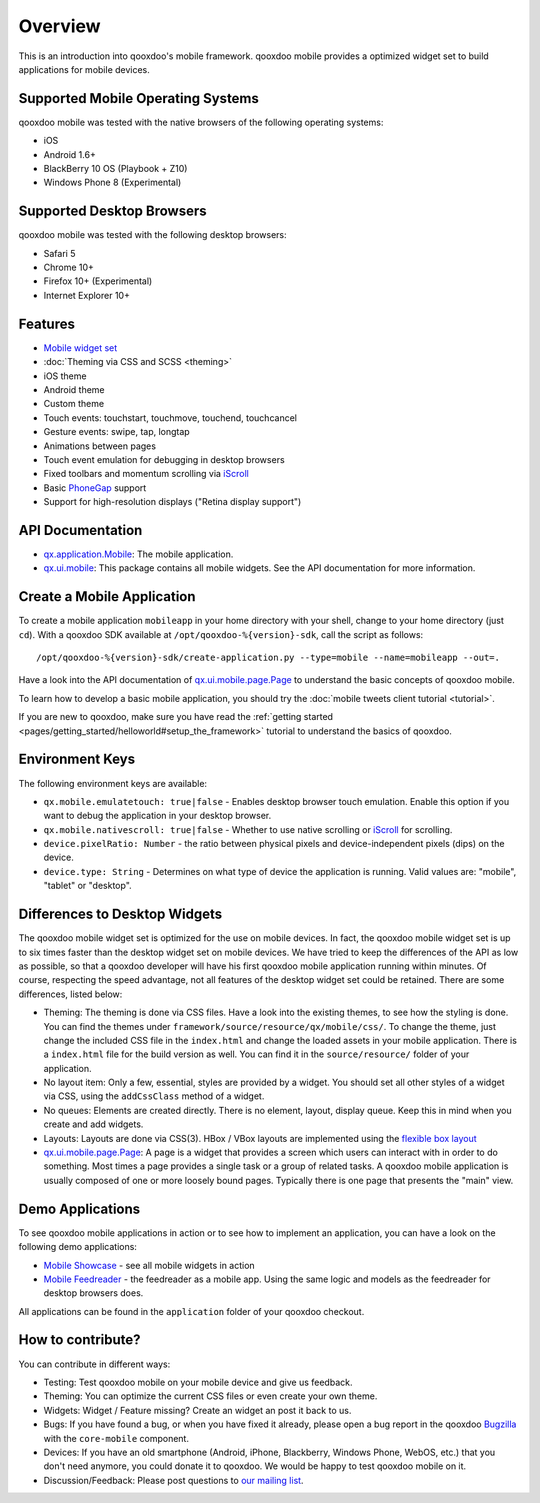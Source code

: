 .. _pages/mobile/mobile_overview#overview:

Overview
********

This is an introduction into qooxdoo's mobile framework. qooxdoo mobile
provides a optimized widget set to build applications for mobile devices.

Supported Mobile Operating Systems
==================================

qooxdoo mobile was tested with the native browsers of the following operating
systems:

* iOS
* Android 1.6+
* BlackBerry 10 OS (Playbook + Z10)
* Windows Phone 8 (Experimental)

Supported Desktop Browsers
==========================

qooxdoo mobile was tested with the following desktop browsers:

* Safari 5
* Chrome 10+
* Firefox 10+ (Experimental)
* Internet Explorer 10+

Features
========

.. index:: animation, mobile, widget, theme, ios, android, touch, page, scroll, iscroll, phonegap

* `Mobile widget set <http://demo.qooxdoo.org/%{version}/apiviewer/#qx.ui.mobile>`_
* :doc:`Theming via CSS and SCSS <theming>`
* iOS theme
* Android theme
* Custom theme
* Touch events: touchstart, touchmove, touchend, touchcancel
* Gesture events: swipe, tap, longtap
* Animations between pages
* Touch event emulation for debugging in desktop browsers
* Fixed toolbars and momentum scrolling via `iScroll <http://cubiq.org/iscroll>`_
* Basic `PhoneGap <http://www.phonegap.com/>`_ support
* Support for high-resolution displays ("Retina display support")


.. _pages/mobile_overview#api:

API Documentation
=================

* `qx.application.Mobile <http://demo.qooxdoo.org/%{version}/apiviewer/#qx.application.Mobile>`_:
  The mobile application.
* `qx.ui.mobile <http://demo.qooxdoo.org/%{version}/apiviewer/#qx.ui.mobile>`_:
  This package contains all mobile widgets. See the API documentation for more
  information.


Create a Mobile Application
===========================

To create a mobile application ``mobileapp`` in your home directory with your shell, change to your home directory (just ``cd``). With a qooxdoo SDK available at ``/opt/qooxdoo-%{version}-sdk``, call the script as follows:

::

    /opt/qooxdoo-%{version}-sdk/create-application.py --type=mobile --name=mobileapp --out=.

Have a look into the API documentation of `qx.ui.mobile.page.Page <http://demo.qooxdoo.org/%{version}/apiviewer/#qx.ui.mobile.page.Page>`_
to understand the basic concepts of qooxdoo mobile.

To learn how to develop a basic mobile application, you should try the :doc:`mobile tweets client tutorial <tutorial>`.

If you are new to qooxdoo, make sure you have read the :ref:`getting started <pages/getting_started/helloworld#setup_the_framework>` tutorial to
understand the basics of qooxdoo.

Environment Keys
================

The following environment keys are available:

* ``qx.mobile.emulatetouch: true|false`` - Enables desktop browser touch emulation.
  Enable this option if you want to debug the application in your desktop browser.
* ``qx.mobile.nativescroll: true|false`` - Whether to use native scrolling or
  `iScroll <http://cubiq.org/iscroll>`_ for scrolling.
* ``device.pixelRatio: Number`` - the ratio between physical pixels and device-independent pixels (dips) on the device.
* ``device.type: String`` - Determines on what type of device the application is running. Valid values are: "mobile", "tablet" or "desktop".


Differences to Desktop Widgets
==============================

The qooxdoo mobile widget set is optimized for the use on mobile devices. In fact,
the qooxdoo mobile widget set is up to six times faster than the desktop widget set
on mobile devices.
We have tried to keep the differences of the API as low as possible, so that a qooxdoo
developer will have his first qooxdoo mobile application running within minutes.
Of course, respecting the speed advantage, not all features of the desktop widget set
could be retained. There are some differences, listed below:

* Theming: The theming is done via CSS files. Have a look into the existing themes, to see
  how the styling is done. You can find the themes under ``framework/source/resource/qx/mobile/css/``.
  To change the theme, just change the included CSS file in the ``index.html`` and change the loaded
  assets in your mobile application. There is a ``index.html`` file for the build version as well. You can
  find it in the ``source/resource/`` folder of your application.
* No layout item: Only a few, essential, styles are provided by a widget. You
  should set all other styles of a widget via CSS, using the ``addCssClass`` method of a widget.
* No queues: Elements are created directly. There is no element, layout, display queue. Keep this in
  mind when you create and add widgets.
* Layouts: Layouts are done via CSS(3). HBox / VBox layouts are implemented using the
  `flexible box layout <http://www.w3.org/TR/css3-flexbox/>`_
* `qx.ui.mobile.page.Page <http://demo.qooxdoo.org/%{version}/apiviewer/#qx.ui.mobile.page.Page>`_:
  A page is a widget that provides a screen which users can interact with in order to do something. Most times a page provides a single task or a group of related tasks. A qooxdoo mobile application is usually composed of one or more loosely bound pages.
  Typically there is one page that presents the "main" view.


Demo Applications
=================

To see qooxdoo mobile applications in action or to see how to implement an application,
you can have a look on the following demo applications:

* `Mobile Showcase <http://demo.qooxdoo.org/%{version}/mobileshowcase>`_ - see all mobile widgets in action
* `Mobile Feedreader <http://demo.qooxdoo.org/%{version}/feedreader-mobile>`_ - the feedreader as a mobile app. Using the same logic and models as the feedreader for desktop browsers does.

All applications can be found in the ``application`` folder of your qooxdoo checkout.

How to contribute?
==================

You can contribute in different ways:

* Testing: Test qooxdoo mobile on your mobile device and give us feedback.
* Theming: You can optimize the current CSS files or even create your own theme.
* Widgets: Widget / Feature missing? Create an widget an post it back to us.
* Bugs: If you have found a bug, or when you have fixed it already, please open
  a bug report in the qooxdoo `Bugzilla <http://bugzilla.qooxdoo.org/>`_ with the
  ``core-mobile`` component.
* Devices: If you have an old smartphone (Android, iPhone, Blackberry, Windows Phone, WebOS, etc.)
  that you don't need anymore, you could donate it to qooxdoo. We would be happy to test qooxdoo mobile on it.
* Discussion/Feedback: Please post questions to `our mailing list <http://lists.sourceforge.net/lists/listinfo/qooxdoo-devel>`__.
